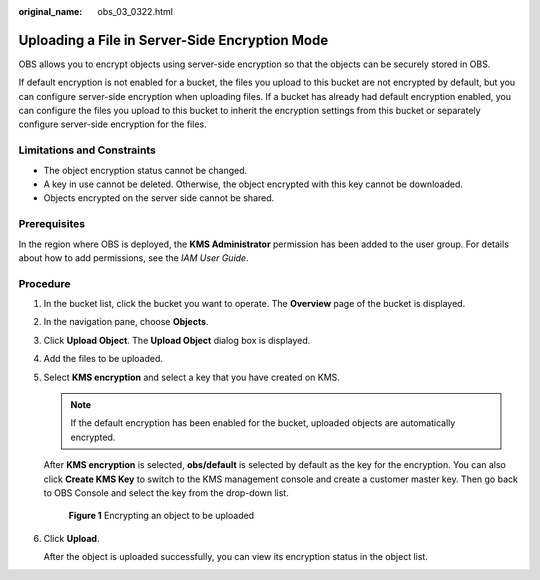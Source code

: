 :original_name: obs_03_0322.html

.. _obs_03_0322:

Uploading a File in Server-Side Encryption Mode
===============================================

OBS allows you to encrypt objects using server-side encryption so that the objects can be securely stored in OBS.

If default encryption is not enabled for a bucket, the files you upload to this bucket are not encrypted by default, but you can configure server-side encryption when uploading files. If a bucket has already had default encryption enabled, you can configure the files you upload to this bucket to inherit the encryption settings from this bucket or separately configure server-side encryption for the files.

Limitations and Constraints
---------------------------

-  The object encryption status cannot be changed.
-  A key in use cannot be deleted. Otherwise, the object encrypted with this key cannot be downloaded.
-  Objects encrypted on the server side cannot be shared.

Prerequisites
-------------

In the region where OBS is deployed, the **KMS Administrator** permission has been added to the user group. For details about how to add permissions, see the *IAM User Guide*.

Procedure
---------

#. In the bucket list, click the bucket you want to operate. The **Overview** page of the bucket is displayed.

#. In the navigation pane, choose **Objects**.

#. Click **Upload Object**. The **Upload Object** dialog box is displayed.

#. Add the files to be uploaded.

#. Select **KMS encryption** and select a key that you have created on KMS.

   .. note::

      If the default encryption has been enabled for the bucket, uploaded objects are automatically encrypted.

   After **KMS encryption** is selected, **obs/default** is selected by default as the key for the encryption. You can also click **Create KMS Key** to switch to the KMS management console and create a customer master key. Then go back to OBS Console and select the key from the drop-down list.


   .. figure:: /_static/images/en-us_image_0130187638.png
      :alt: **Figure 1** Encrypting an object to be uploaded

      **Figure 1** Encrypting an object to be uploaded

#. Click **Upload**.

   After the object is uploaded successfully, you can view its encryption status in the object list.
